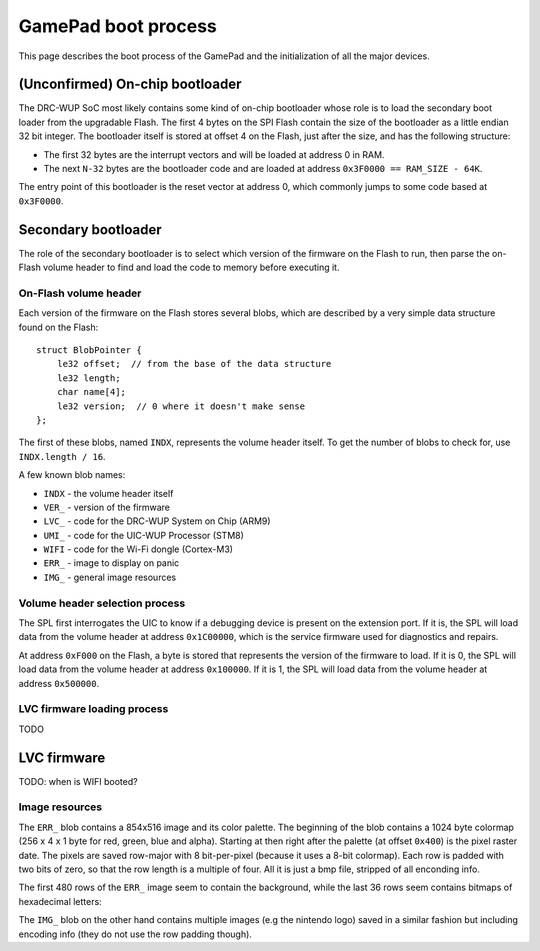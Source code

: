 GamePad boot process
====================

This page describes the boot process of the GamePad and the initialization of
all the major devices.

(Unconfirmed) On-chip bootloader
--------------------------------

The DRC-WUP SoC most likely contains some kind of on-chip bootloader whose role
is to load the secondary boot loader from the upgradable Flash. The first 4
bytes on the SPI Flash contain the size of the bootloader as a little endian 32
bit integer. The bootloader itself is stored at offset 4 on the Flash, just
after the size, and has the following structure:

* The first 32 bytes are the interrupt vectors and will be loaded at address 0
  in RAM.
* The next ``N-32`` bytes are the bootloader code and are loaded at address
  ``0x3F0000 == RAM_SIZE - 64K``.

The entry point of this bootloader is the reset vector at address 0, which
commonly jumps to some code based at ``0x3F0000``.

Secondary bootloader
--------------------

The role of the secondary bootloader is to select which version of the firmware
on the Flash to run, then parse the on-Flash volume header to find and load
the code to memory before executing it.

On-Flash volume header
~~~~~~~~~~~~~~~~~~~~~~

Each version of the firmware on the Flash stores several blobs, which are
described by a very simple data structure found on the Flash::

    struct BlobPointer {
        le32 offset;  // from the base of the data structure
        le32 length;
        char name[4];
        le32 version;  // 0 where it doesn't make sense
    };

The first of these blobs, named ``INDX``, represents the volume header itself.
To get the number of blobs to check for, use ``INDX.length / 16``.

A few known blob names:

* ``INDX`` - the volume header itself
* ``VER_`` - version of the firmware
* ``LVC_`` - code for the DRC-WUP System on Chip (ARM9)
* ``UMI_`` - code for the UIC-WUP Processor (STM8)
* ``WIFI`` - code for the Wi-Fi dongle (Cortex-M3)
* ``ERR_`` - image to display on panic
* ``IMG_`` - general image resources

Volume header selection process
~~~~~~~~~~~~~~~~~~~~~~~~~~~~~~~

The SPL first interrogates the UIC to know if a debugging device is present on
the extension port. If it is, the SPL will load data from the volume header at
address ``0x1C00000``, which is the service firmware used for diagnostics and
repairs.

At address ``0xF000`` on the Flash, a byte is stored that represents the
version of the firmware to load. If it is 0, the SPL will load data from the
volume header at address ``0x100000``. If it is 1, the SPL will load data from
the volume header at address ``0x500000``.

LVC firmware loading process
~~~~~~~~~~~~~~~~~~~~~~~~~~~~

TODO

LVC firmware
------------

TODO: when is WIFI booted?

Image resources
~~~~~~~~~~~~~~~
The ``ERR_`` blob contains a 854x516 image and its color palette. The
beginning of the blob contains a 1024 byte colormap (256 x 4 x 1 byte for red,
green, blue and alpha). Starting at then right after the palette (at offset
``0x400``) is the pixel raster date. The pixels are saved row-major with 8
bit-per-pixel (because it uses a 8-bit colormap). Each row is padded with two
bits of zero, so that the row length is a multiple of four. All it is just a
bmp file, stripped of all enconding info.

The first 480 rows of the ``ERR_`` image seem to contain the background, while
the last 36 rows seem contains bitmaps of hexadecimal letters:

.. image:: ERR_.png

The ``IMG_`` blob on the other hand contains multiple images (e.g the nintendo
logo) saved in a similar fashion but including encoding info (they do not use
the row padding though).
